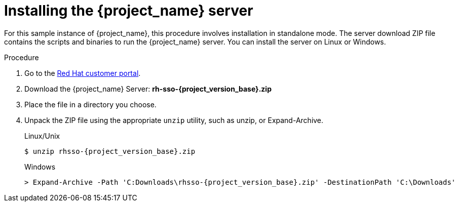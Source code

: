 
[id="installing-server-product_{context}"]
= Installing the {project_name} server

For this sample instance of {project_name}, this procedure involves installation in standalone mode. The server download ZIP file contains the scripts and binaries to run the {project_name} server. You can install the server on Linux or Windows.

.Procedure

. Go to the https://access.redhat.com/jbossnetwork/restricted/listSoftware.html?downloadType=distributions&product=core.service.rhsso[Red Hat customer portal].

. Download the {project_name} Server: *rh-sso-{project_version_base}.zip*

. Place the file in a directory you choose.

. Unpack the ZIP file using the appropriate `unzip` utility, such as unzip, or Expand-Archive.

+
.Linux/Unix
[source,bash,subs=+attributes]
----
$ unzip rhsso-{project_version_base}.zip
----

+
.Windows
[source,bash,subs=+attributes]
----
> Expand-Archive -Path 'C:Downloads\rhsso-{project_version_base}.zip' -DestinationPath 'C:\Downloads'
----
